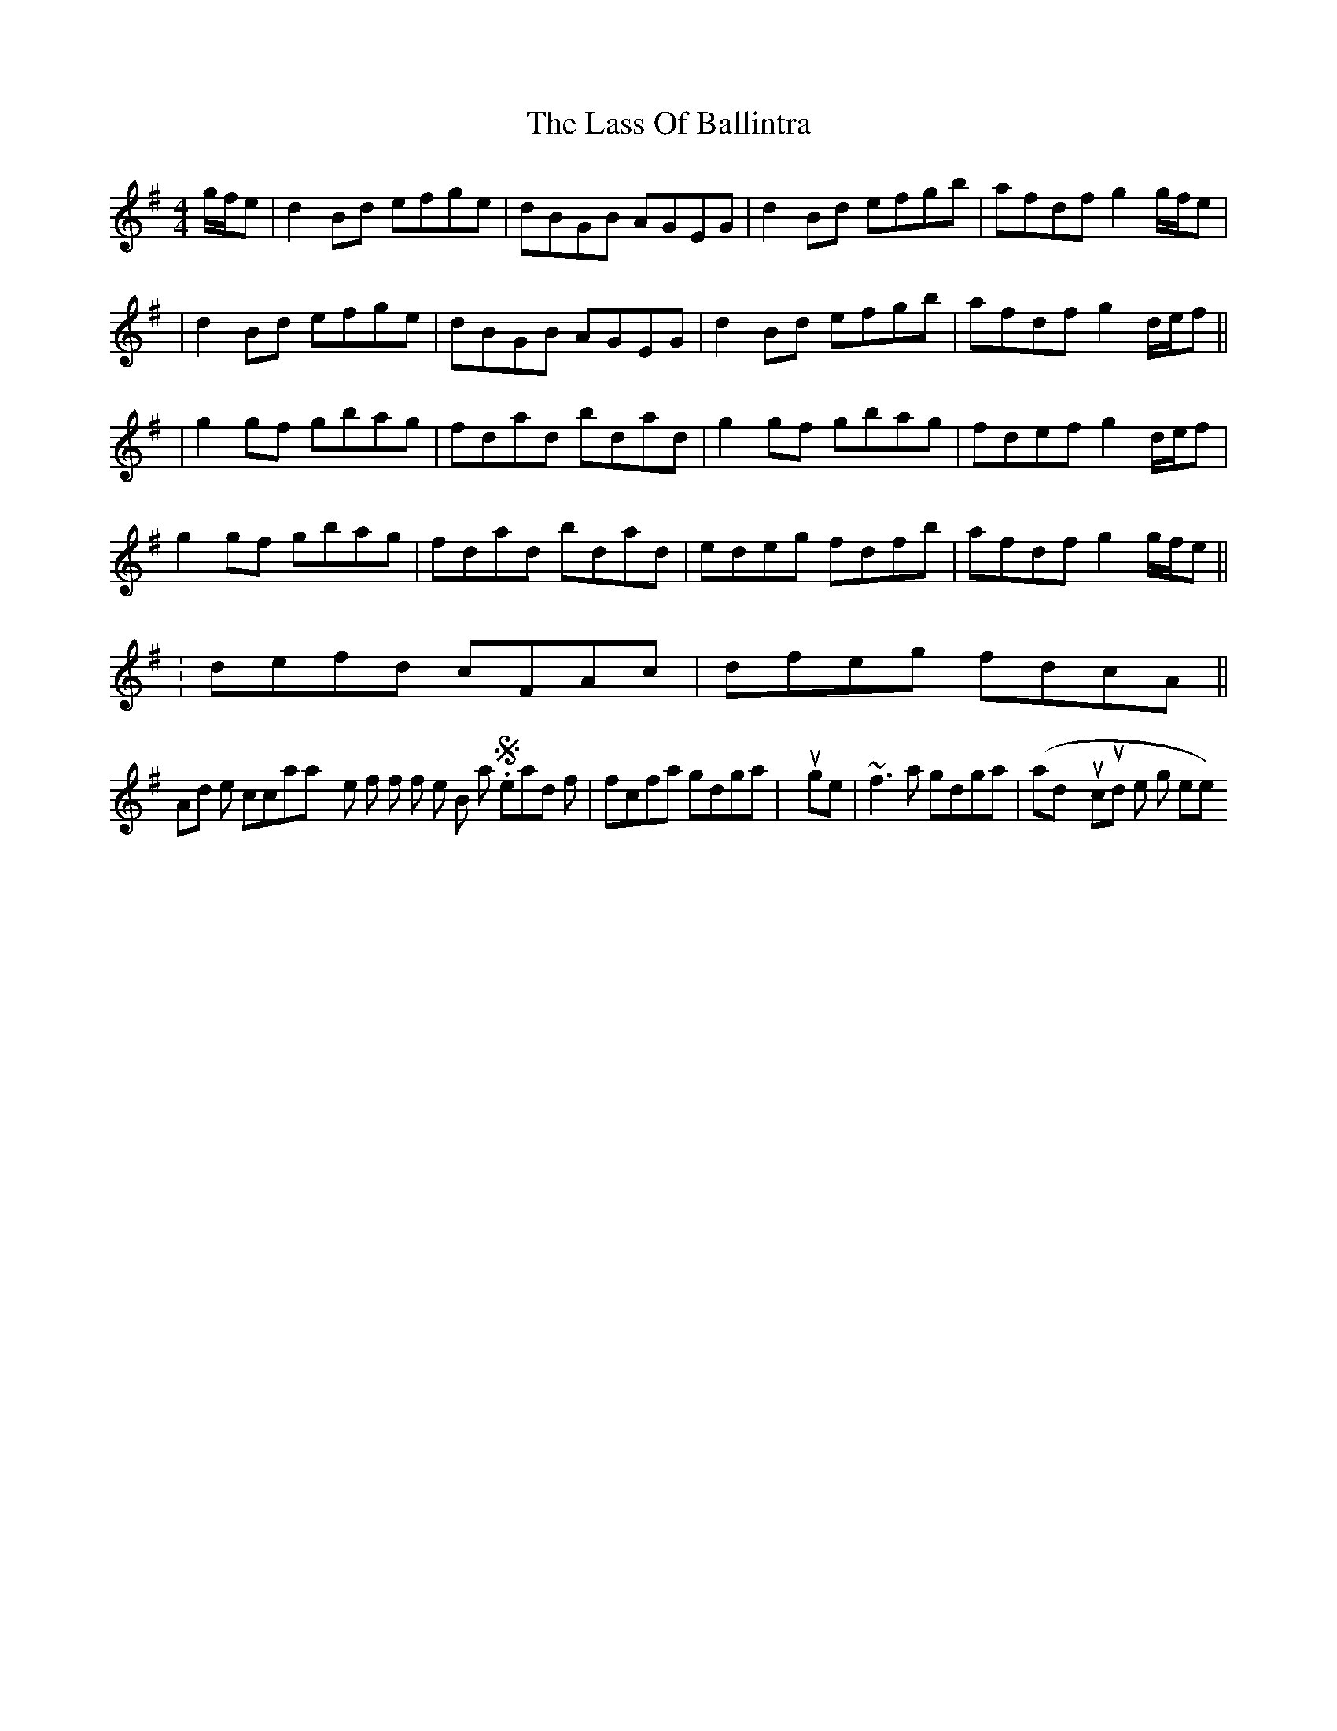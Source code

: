 X: 2
T: Lass Of Ballintra, The
Z: Will Harmon
S: https://thesession.org/tunes/4211#setting16964
R: reel
M: 4/4
L: 1/8
K: Gmaj
g/f/e|d2 Bd efge|dBGB AGEG|d2 Bd efgb|afdf g2 g/f/e||d2 Bd efge|dBGB AGEG|d2 Bd efgb|afdf g2 d/e/f|||g2 gf gbag|fdad bdad|g2 gf gbag|fdef g2 d/e/f|g2 gf gbag|fdad bdad|edeg fdfb|afdf g2 g/f/e||.|defd cFAc|dfeg fdcA||And I like to occasionally roll the first f of the B part. So instead of |fcfa gdga| you get |~f3a gdga| (and you could roll the g there too).

